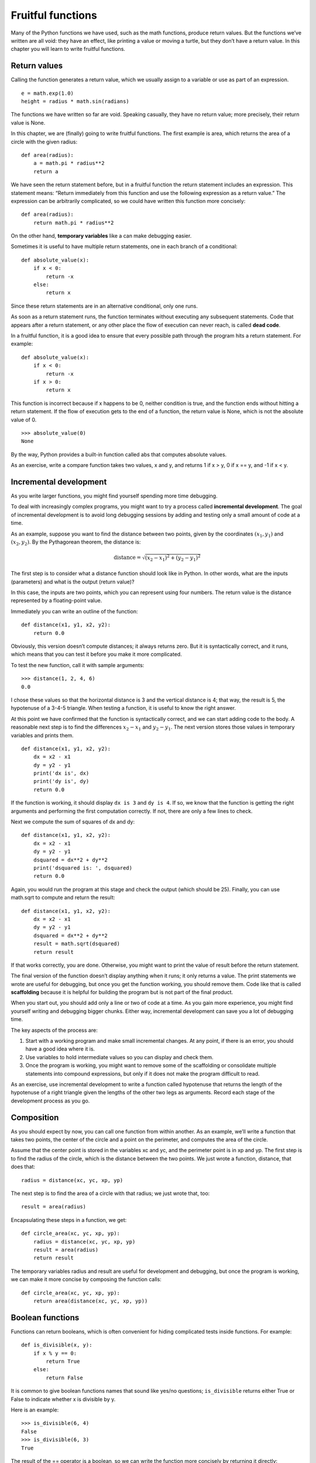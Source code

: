 Fruitful functions
==================

Many of the Python functions we have used, such as the math functions,
produce return values. But the functions we’ve written are all void:
they have an effect, like printing a value or moving a turtle, but they
don’t have a return value. In this chapter you will learn to write
fruitful functions.

Return values
-------------

Calling the function generates a return value, which we usually assign
to a variable or use as part of an expression.

::

    e = math.exp(1.0)
    height = radius * math.sin(radians)

The functions we have written so far are void. Speaking casually, they
have no return value; more precisely, their return value is None.

In this chapter, we are (finally) going to write fruitful functions. The
first example is area, which returns the area of a circle with the given
radius:

::

    def area(radius):
        a = math.pi * radius**2
        return a

We have seen the return statement before, but in a fruitful function the
return statement includes an expression. This statement means: “Return
immediately from this function and use the following expression as a
return value.” The expression can be arbitrarily complicated, so we
could have written this function more concisely:

::

    def area(radius):
        return math.pi * radius**2

On the other hand, **temporary variables** like a can make debugging
easier.

Sometimes it is useful to have multiple return statements, one in each
branch of a conditional:

::

    def absolute_value(x):
        if x < 0:
            return -x
        else:
            return x

Since these return statements are in an alternative conditional, only
one runs.

As soon as a return statement runs, the function terminates without
executing any subsequent statements. Code that appears after a return
statement, or any other place the flow of execution can never reach, is
called **dead code**.

In a fruitful function, it is a good idea to ensure that every possible
path through the program hits a return statement. For example:

::

    def absolute_value(x):
        if x < 0:
            return -x
        if x > 0:
            return x

This function is incorrect because if x happens to be 0, neither
condition is true, and the function ends without hitting a return
statement. If the flow of execution gets to the end of a function, the
return value is None, which is not the absolute value of 0.

::

    >>> absolute_value(0)
    None

By the way, Python provides a built-in function called abs that computes
absolute values.

As an exercise, write a compare function takes two values, x and y, and
returns 1 if x > y, 0 if x == y, and -1 if x < y.

Incremental development
-----------------------

As you write larger functions, you might find yourself spending more
time debugging.

To deal with increasingly complex programs, you might want to try a
process called **incremental development**. The goal of incremental
development is to avoid long debugging sessions by adding and testing
only a small amount of code at a time.

As an example, suppose you want to find the distance between two points,
given by the coordinates :math:`(x_1, y_1)` and :math:`(x_2, y_2)`. By
the Pythagorean theorem, the distance is:

.. math:: \mathrm{distance} = \sqrt{(x_2 - x_1)^2 + (y_2 - y_1)^2}

The first step is to consider what a distance function should look like
in Python. In other words, what are the inputs (parameters) and what is
the output (return value)?

In this case, the inputs are two points, which you can represent using
four numbers. The return value is the distance represented by a
floating-point value.

Immediately you can write an outline of the function:

::

    def distance(x1, y1, x2, y2):
        return 0.0

Obviously, this version doesn’t compute distances; it always returns
zero. But it is syntactically correct, and it runs, which means that you
can test it before you make it more complicated.

To test the new function, call it with sample arguments:

::

    >>> distance(1, 2, 4, 6)
    0.0

I chose these values so that the horizontal distance is 3 and the
vertical distance is 4; that way, the result is 5, the hypotenuse of a
3-4-5 triangle. When testing a function, it is useful to know the right
answer.

At this point we have confirmed that the function is syntactically
correct, and we can start adding code to the body. A reasonable next
step is to find the differences :math:`x_2 - x_1` and :math:`y_2 - y_1`.
The next version stores those values in temporary variables and prints
them.

::

    def distance(x1, y1, x2, y2):
        dx = x2 - x1
        dy = y2 - y1
        print('dx is', dx)
        print('dy is', dy)
        return 0.0

If the function is working, it should display ``dx is 3`` and
``dy is 4``. If so, we know that the function is getting the right
arguments and performing the first computation correctly. If not, there
are only a few lines to check.

Next we compute the sum of squares of dx and dy:

::

    def distance(x1, y1, x2, y2):
        dx = x2 - x1
        dy = y2 - y1
        dsquared = dx**2 + dy**2
        print('dsquared is: ', dsquared)
        return 0.0

Again, you would run the program at this stage and check the output
(which should be 25). Finally, you can use math.sqrt to compute and
return the result:

::

    def distance(x1, y1, x2, y2):
        dx = x2 - x1
        dy = y2 - y1
        dsquared = dx**2 + dy**2
        result = math.sqrt(dsquared)
        return result

If that works correctly, you are done. Otherwise, you might want to
print the value of result before the return statement.

The final version of the function doesn’t display anything when it runs;
it only returns a value. The print statements we wrote are useful for
debugging, but once you get the function working, you should remove
them. Code like that is called **scaffolding** because it is helpful for
building the program but is not part of the final product.

When you start out, you should add only a line or two of code at a time.
As you gain more experience, you might find yourself writing and
debugging bigger chunks. Either way, incremental development can save
you a lot of debugging time.

The key aspects of the process are:

#. Start with a working program and make small incremental changes. At
   any point, if there is an error, you should have a good idea where it
   is.

#. Use variables to hold intermediate values so you can display and
   check them.

#. Once the program is working, you might want to remove some of the
   scaffolding or consolidate multiple statements into compound
   expressions, but only if it does not make the program difficult to
   read.

As an exercise, use incremental development to write a function called
hypotenuse that returns the length of the hypotenuse of a right triangle
given the lengths of the other two legs as arguments. Record each stage
of the development process as you go.

Composition
-----------

As you should expect by now, you can call one function from within
another. As an example, we’ll write a function that takes two points,
the center of the circle and a point on the perimeter, and computes the
area of the circle.

Assume that the center point is stored in the variables xc and yc, and
the perimeter point is in xp and yp. The first step is to find the
radius of the circle, which is the distance between the two points. We
just wrote a function, distance, that does that:

::

    radius = distance(xc, yc, xp, yp)

The next step is to find the area of a circle with that radius; we just
wrote that, too:

::

    result = area(radius)

Encapsulating these steps in a function, we get:

::

    def circle_area(xc, yc, xp, yp):
        radius = distance(xc, yc, xp, yp)
        result = area(radius)
        return result

The temporary variables radius and result are useful for development and
debugging, but once the program is working, we can make it more concise
by composing the function calls:

::

    def circle_area(xc, yc, xp, yp):
        return area(distance(xc, yc, xp, yp))

Boolean functions
-----------------

Functions can return booleans, which is often convenient for hiding
complicated tests inside functions. For example:

::

    def is_divisible(x, y):
        if x % y == 0:
            return True
        else:
            return False

It is common to give boolean functions names that sound like yes/no
questions; ``is_divisible`` returns either True or False to indicate
whether x is divisible by y.

Here is an example:

::

    >>> is_divisible(6, 4)
    False
    >>> is_divisible(6, 3)
    True

The result of the == operator is a boolean, so we can write the function
more concisely by returning it directly:

::

    def is_divisible(x, y):
        return x % y == 0

Boolean functions are often used in conditional statements:

::

    if is_divisible(x, y):
        print('x is divisible by y')

It might be tempting to write something like:

::

    if is_divisible(x, y) == True:
        print('x is divisible by y'

But the extra comparison is unnecessary.

As an exercise, write a function ``is_between(x, y, z)`` that returns
True if :math:`x \le y \le z` or False otherwise.

More recursion
--------------

We have only covered a small subset of Python, but you might be
interested to know that this subset is a *complete* programming
language, which means that anything that can be computed can be
expressed in this language. Any program ever written could be rewritten
using only the language features you have learned so far (actually, you
would need a few commands to control devices like the mouse, disks,
etc., but that’s all).

Proving that claim is a nontrivial exercise first accomplished by Alan
Turing, one of the first computer scientists (some would argue that he
was a mathematician, but a lot of early computer scientists started as
mathematicians). Accordingly, it is known as the Turing Thesis. For a
more complete (and accurate) discussion of the Turing Thesis, I
recommend Michael Sipser’s book *Introduction to the Theory of
Computation*.

To give you an idea of what you can do with the tools you have learned
so far, we’ll evaluate a few recursively defined mathematical functions.
A recursive definition is similar to a circular definition, in the sense
that the definition contains a reference to the thing being defined. A
truly circular definition is not very useful:

vorpal:
    An adjective used to describe something that is vorpal.

If you saw that definition in the dictionary, you might be annoyed. On
the other hand, if you looked up the definition of the factorial
function, denoted with the symbol :math:`!`, you might get something
like this:

.. math::

   \begin{aligned}
   &&  0! = 1 \\
   &&  n! = n (n-1)!\end{aligned}

This definition says that the factorial of 0 is 1, and the factorial of
any other value, :math:`n`, is :math:`n` multiplied by the factorial of
:math:`n-1`.

So :math:`3!` is 3 times :math:`2!`, which is 2 times :math:`1!`, which
is 1 times :math:`0!`. Putting it all together, :math:`3!` equals 3
times 2 times 1 times 1, which is 6.

If you can write a recursive definition of something, you can write a
Python program to evaluate it. The first step is to decide what the
parameters should be. In this case it should be clear that factorial
takes an integer:

::

    def factorial(n):

If the argument happens to be 0, all we have to do is return 1:

::

    def factorial(n):
        if n == 0:
            return 1

Otherwise, and this is the interesting part, we have to make a recursive
call to find the factorial of :math:`n-1` and then multiply it by
:math:`n`:

::

    def factorial(n):
        if n == 0:
            return 1
        else:
            recurse = factorial(n-1)
            result = n * recurse
            return result

The flow of execution for this program is similar to the flow of
countdown in Section [recursion]. If we call factorial with the value 3:

Since 3 is not 0, we take the second branch and calculate the factorial
of n-1...

    Since 2 is not 0, we take the second branch and calculate the
    factorial of n-1...

        Since 1 is not 0, we take the second branch and calculate the
        factorial of n-1...

            Since 0 equals 0, we take the first branch and return 1
            without making any more recursive calls.

        The return value, 1, is multiplied by :math:`n`, which is 1, and
        the result is returned.

    The return value, 1, is multiplied by :math:`n`, which is 2, and the
    result is returned.

The return value (2) is multiplied by :math:`n`, which is 3, and the
result, 6, becomes the return value of the function call that started
the whole process.

Figure [fig.stack3] shows what the stack diagram looks like for this
sequence of function calls.

.. figure:: figs/stack3.pdf
   :alt: Stack diagram.

   Stack diagram.

The return values are shown being passed back up the stack. In each
frame, the return value is the value of result, which is the product of
n and recurse.

In the last frame, the local variables recurse and result do not exist,
because the branch that creates them does not run.

Leap of faith
-------------

Following the flow of execution is one way to read programs, but it can
quickly become overwhelming. An alternative is what I call the “leap of
faith”. When you come to a function call, instead of following the flow
of execution, you *assume* that the function works correctly and returns
the right result.

In fact, you are already practicing this leap of faith when you use
built-in functions. When you call math.cos or math.exp, you don’t
examine the bodies of those functions. You just assume that they work
because the people who wrote the built-in functions were good
programmers.

The same is true when you call one of your own functions. For example,
in Section [boolean], we wrote a function called ``is_divisible`` that
determines whether one number is divisible by another. Once we have
convinced ourselves that this function is correct—by examining the code
and testing—we can use the function without looking at the body again.

The same is true of recursive programs. When you get to the recursive
call, instead of following the flow of execution, you should assume that
the recursive call works (returns the correct result) and then ask
yourself, “Assuming that I can find the factorial of :math:`n-1`, can I
compute the factorial of :math:`n`?” It is clear that you can, by
multiplying by :math:`n`.

Of course, it’s a bit strange to assume that the function works
correctly when you haven’t finished writing it, but that’s why it’s
called a leap of faith!

One more example
----------------

After factorial, the most common example of a recursively defined
mathematical function is fibonacci, which has the following definition
(see http://en.wikipedia.org/wiki/Fibonacci_number):

.. math::

   \begin{aligned}
   && \mathrm{fibonacci}(0) = 0 \\
   && \mathrm{fibonacci}(1) = 1 \\
   && \mathrm{fibonacci}(n) = \mathrm{fibonacci}(n-1) + \mathrm{fibonacci}(n-2)\end{aligned}

Translated into Python, it looks like this:

::

    def fibonacci (n):
        if n == 0:
            return 0
        elif  n == 1:
            return 1
        else:
            return fibonacci(n-1) + fibonacci(n-2)

If you try to follow the flow of execution here, even for fairly small
values of :math:`n`, your head explodes. But according to the leap of
faith, if you assume that the two recursive calls work correctly, then
it is clear that you get the right result by adding them together.

Checking types
--------------

What happens if we call factorial and give it 1.5 as an argument?

::

    >>> factorial(1.5)
    RuntimeError: Maximum recursion depth exceeded

It looks like an infinite recursion. How can that be? The function has a
base case—when n == 0. But if n is not an integer, we can *miss* the
base case and recurse forever.

In the first recursive call, the value of n is 0.5. In the next, it is
-0.5. From there, it gets smaller (more negative), but it will never be
0.

We have two choices. We can try to generalize the factorial function to
work with floating-point numbers, or we can make factorial check the
type of its argument. The first option is called the gamma function and
it’s a little beyond the scope of this book. So we’ll go for the second.

We can use the built-in function isinstance to verify the type of the
argument. While we’re at it, we can also make sure the argument is
positive:

::

    def factorial (n):
        if not isinstance(n, int):
            print('Factorial is only defined for integers.')
            return None
        elif n < 0:
            print('Factorial is not defined for negative integers.')
            return None
        elif n == 0:
            return 1
        else:
            return n * factorial(n-1)

The first base case handles nonintegers; the second handles negative
integers. In both cases, the program prints an error message and returns
None to indicate that something went wrong:

::

    >>> factorial('fred')
    Factorial is only defined for integers.
    None
    >>> factorial(-2)
    Factorial is not defined for negative integers.
    None

If we get past both checks, we know that :math:`n` is positive or zero,
so we can prove that the recursion terminates.

This program demonstrates a pattern sometimes called a **guardian**. The
first two conditionals act as guardians, protecting the code that
follows from values that might cause an error. The guardians make it
possible to prove the correctness of the code.

In Section [raise] we will see a more flexible alternative to printing
an error message: raising an exception.

Debugging
---------

Breaking a large program into smaller functions creates natural
checkpoints for debugging. If a function is not working, there are three
possibilities to consider:

-  There is something wrong with the arguments the function is getting;
   a precondition is violated.

-  There is something wrong with the function; a postcondition is
   violated.

-  There is something wrong with the return value or the way it is being
   used.

To rule out the first possibility, you can add a print statement at the
beginning of the function and display the values of the parameters (and
maybe their types). Or you can write code that checks the preconditions
explicitly.

If the parameters look good, add a print statement before each return
statement and display the return value. If possible, check the result by
hand. Consider calling the function with values that make it easy to
check the result (as in Section [incremental.development]).

If the function seems to be working, look at the function call to make
sure the return value is being used correctly (or used at all!).

Adding print statements at the beginning and end of a function can help
make the flow of execution more visible. For example, here is a version
of factorial with print statements:

::

    def factorial(n):
        space = ' ' * (4 * n)
        print(space, 'factorial', n)
        if n == 0:
            print(space, 'returning 1')
            return 1
        else:
            recurse = factorial(n-1)
            result = n * recurse
            print(space, 'returning', result)
            return result

space is a string of space characters that controls the indentation of
the output. Here is the result of factorial(4) :

::

                     factorial 4
                 factorial 3
             factorial 2
         factorial 1
     factorial 0
     returning 1
         returning 1
             returning 2
                 returning 6
                     returning 24

If you are confused about the flow of execution, this kind of output can
be helpful. It takes some time to develop effective scaffolding, but a
little bit of scaffolding can save a lot of debugging.

Glossary
--------

temporary variable:
    A variable used to store an intermediate value in a complex
    calculation.

dead code:
    Part of a program that can never run, often because it appears after
    a return statement.

incremental development:
    A program development plan intended to avoid debugging by adding and
    testing only a small amount of code at a time.

scaffolding:
    Code that is used during program development but is not part of the
    final version.

guardian:
    A programming pattern that uses a conditional statement to check for
    and handle circumstances that might cause an error.

Exercises
---------

Draw a stack diagram for the following program. What does the program
print?

::

    def b(z):
        prod = a(z, z)
        print(z, prod)
        return prod

    def a(x, y):
        x = x + 1
        return x * y

    def c(x, y, z):
        total = x + y + z
        square = b(total)**2
        return square

    x = 1
    y = x + 1
    print(c(x, y+3, x+y))

[ackermann]

The Ackermann function, :math:`A(m, n)`, is defined:

.. math::

   \begin{aligned}
   A(m, n) = \begin{cases}
                 n+1 & \mbox{if } m = 0 \\
           A(m-1, 1) & \mbox{if } m > 0 \mbox{ and } n = 0 \\
   A(m-1, A(m, n-1)) & \mbox{if } m > 0 \mbox{ and } n > 0.
   \end{cases} \end{aligned}

See http://en.wikipedia.org/wiki/Ackermann_function. Write a function
named ack that evaluates the Ackermann function. Use your function to
evaluate ack(3, 4), which should be 125. What happens for larger values
of m and n? Solution: http://thinkpython2.com/code/ackermann.py.

[palindrome]

A palindrome is a word that is spelled the same backward and forward,
like “noon” and “redivider”. Recursively, a word is a palindrome if the
first and last letters are the same and the middle is a palindrome.

The following are functions that take a string argument and return the
first, last, and middle letters:

::

    def first(word):
        return word[0]

    def last(word):
        return word[-1]

    def middle(word):
        return word[1:-1]

We’ll see how they work in Chapter [strings].

#. Type these functions into a file named palindrome.py and test them
   out. What happens if you call middle with a string with two letters?
   One letter? What about the empty string, which is written ``''`` and
   contains no letters?

#. Write a function called ``is_palindrome`` that takes a string
   argument and returns True if it is a palindrome and False otherwise.
   Remember that you can use the built-in function len to check the
   length of a string.

Solution: http://thinkpython2.com/code/palindrome_soln.py.

A number, :math:`a`, is a power of :math:`b` if it is divisible by
:math:`b` and :math:`a/b` is a power of :math:`b`. Write a function
called ``is_power`` that takes parameters a and b and returns True if a
is a power of b. Note: you will have to think about the base case.

The greatest common divisor (GCD) of :math:`a` and :math:`b` is the
largest number that divides both of them with no remainder.

One way to find the GCD of two numbers is based on the observation that
if :math:`r` is the remainder when :math:`a` is divided by :math:`b`,
then :math:`gcd(a,
b) = gcd(b, r)`. As a base case, we can use :math:`gcd(a, 0) = a`.

Write a function called ``gcd`` that takes parameters a and b and
returns their greatest common divisor.

Credit: This exercise is based on an example from Abelson and Sussman’s
*Structure and Interpretation of Computer Programs*.
